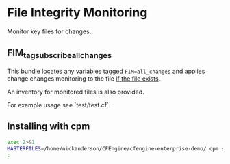 * File Integrity Monitoring

Monitor key files for changes.

** FIM_tag_subscribe_all_changes

This bundle locates any variables tagged =FIM=all_changes= and applies
change changes monitoring to the file _if the file exists_.

An inventory for monitored files is also provided.


For example usage see `test/test.cf`.

** Installing with cpm
#+begin_src sh
  exec 2>&1
  MASTERFILES=/home/nickanderson/CFEngine/cfengine-enterprise-demo/ cpm search lib-FIM
  :
#+end_src

